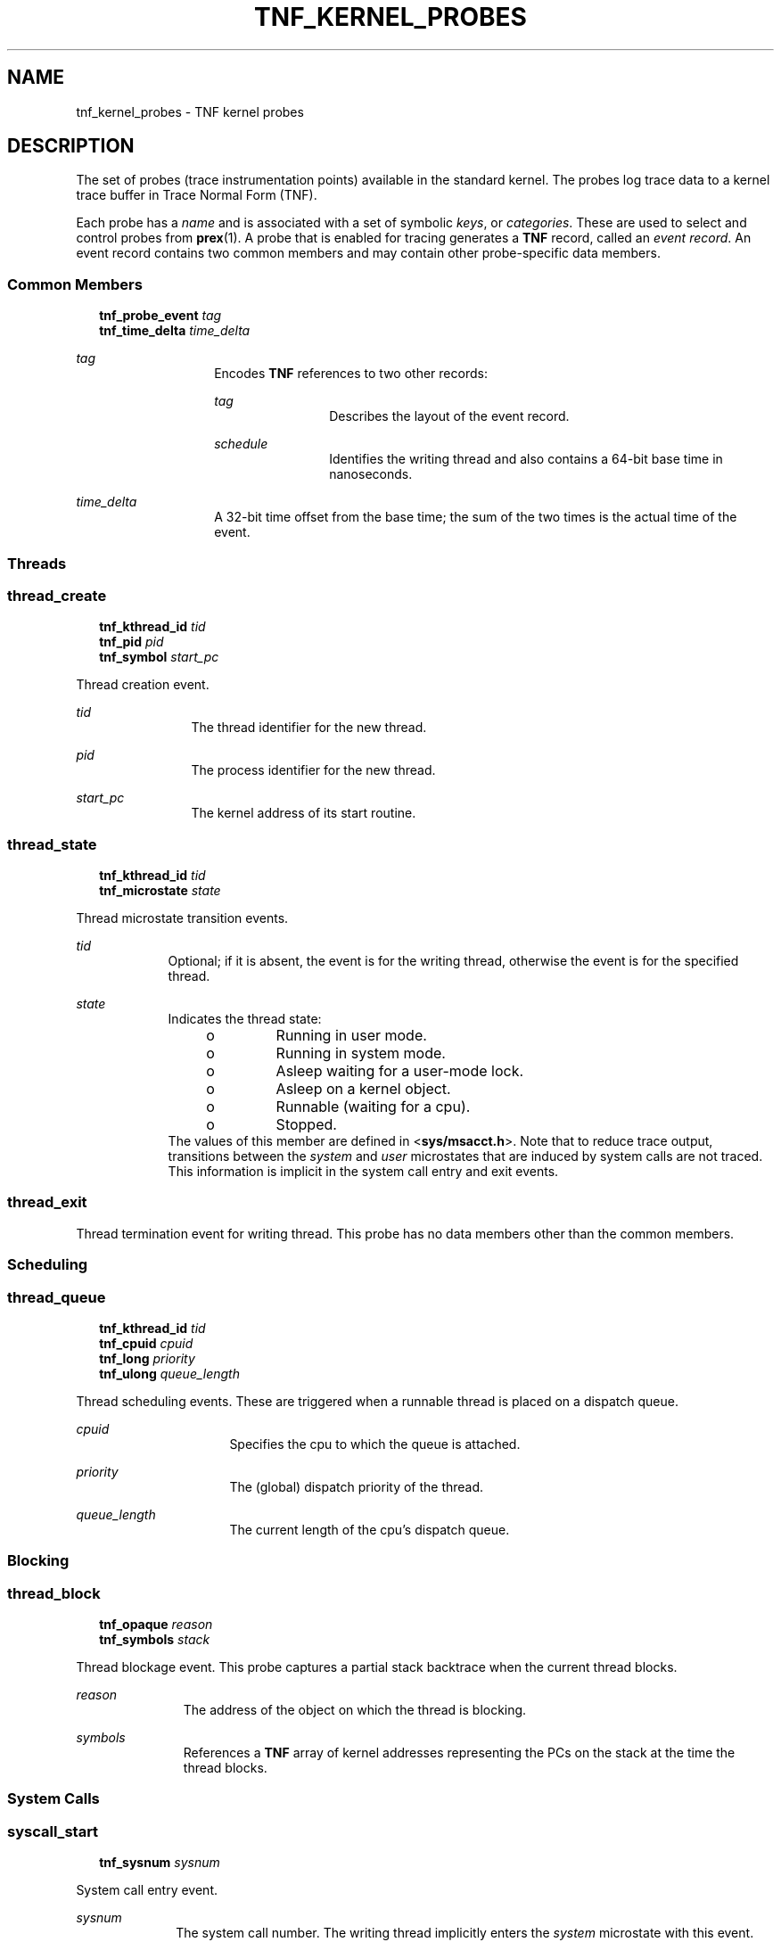 '\" te
.\"  Copyright 1999 Sun Microsystems, Inc. All Rights Reserved.
.\" The contents of this file are subject to the terms of the Common Development and Distribution License (the "License").  You may not use this file except in compliance with the License.
.\" You can obtain a copy of the license at usr/src/OPENSOLARIS.LICENSE or http://www.opensolaris.org/os/licensing.  See the License for the specific language governing permissions and limitations under the License.
.\" When distributing Covered Code, include this CDDL HEADER in each file and include the License file at usr/src/OPENSOLARIS.LICENSE.  If applicable, add the following below this CDDL HEADER, with the fields enclosed by brackets "[]" replaced with your own identifying information: Portions Copyright [yyyy] [name of copyright owner]
.TH TNF_KERNEL_PROBES 4 "Jul 29, 2016"
.SH NAME
tnf_kernel_probes \- TNF kernel probes
.SH DESCRIPTION
.sp
.LP
The set of probes (trace instrumentation points) available in the standard
kernel.  The probes log trace data to a kernel trace buffer in Trace Normal
Form  (TNF).
.sp
.LP
Each probe has a \fIname\fR and is associated with a set of symbolic
\fIkeys\fR, or \fIcategories\fR. These are used to select and control probes
from \fBprex\fR(1). A probe that is enabled for tracing generates a  \fBTNF\fR
record, called an \fIevent record\fR. An event record contains two common
members and may contain other probe-specific data members.
.SS "Common Members"
.sp
.in +2
.nf
\fBtnf_probe_event\fR    \fItag\fR
\fBtnf_time_delta\fR     \fItime_delta\fR
.fi
.in -2

.sp
.ne 2
.na
\fB\fItag\fR\fR
.ad
.RS 14n
Encodes  \fBTNF\fR references to two other records:
.sp
.ne 2
.na
\fB\fItag\fR\fR
.ad
.RS 12n
Describes the layout of the event record.
.RE

.sp
.ne 2
.na
\fB\fIschedule\fR\fR
.ad
.RS 12n
Identifies the writing thread and also contains a 64-bit base time in
nanoseconds.
.RE

.RE

.sp
.ne 2
.na
\fB\fItime_delta\fR\fR
.ad
.RS 14n
A 32-bit time offset from the base time; the sum of the two times is the actual
time of the event.
.RE

.SS "Threads"
.SS "\fBthread_create\fR"
.sp
.in +2
.nf
\fBtnf_kthread_id\fR    \fItid\fR
\fBtnf_pid\fR           \fIpid\fR
\fBtnf_symbol\fR        \fIstart_pc\fR
.fi
.in -2

.sp
.LP
Thread creation event.
.sp
.ne 2
.na
\fB\fItid\fR\fR
.ad
.RS 12n
The thread identifier for the new thread.
.RE

.sp
.ne 2
.na
\fB\fIpid\fR\fR
.ad
.RS 12n
The process identifier for the new thread.
.RE

.sp
.ne 2
.na
\fB\fIstart_pc\fR\fR
.ad
.RS 12n
The kernel address of its start routine.
.RE

.SS "\fBthread_state\fR"
.sp
.in +2
.nf
\fBtnf_kthread_id\fR    \fItid\fR
\fBtnf_microstate\fR    \fIstate\fR
.fi
.in -2

.sp
.LP
Thread microstate transition events.
.sp
.ne 2
.na
\fB\fItid\fR\fR
.ad
.RS 9n
Optional; if it is absent, the event is for the writing thread, otherwise the
event is for the specified thread.
.RE

.sp
.ne 2
.na
\fB\fIstate\fR\fR
.ad
.RS 9n
Indicates the thread state:
.RS +4
.TP
.ie t \(bu
.el o
Running in user mode.
.RE
.RS +4
.TP
.ie t \(bu
.el o
Running in system mode.
.RE
.RS +4
.TP
.ie t \(bu
.el o
Asleep waiting for a user-mode lock.
.RE
.RS +4
.TP
.ie t \(bu
.el o
Asleep on a kernel object.
.RE
.RS +4
.TP
.ie t \(bu
.el o
Runnable (waiting for a cpu).
.RE
.RS +4
.TP
.ie t \(bu
.el o
Stopped.
.RE
The values of this member are defined in <\fBsys/msacct.h\fR>. Note that to
reduce trace output, transitions between the \fIsystem\fR and \fIuser\fR
microstates that are induced by system calls are not traced.  This  information
is implicit in the system call entry and exit events.
.RE

.SS "thread_exit"
.sp
.LP
Thread termination event for writing thread.  This probe has no data members
other than the common members.
.SS "Scheduling"
.sp
.LP
\fB\fR
.SS "thread_queue"
.sp
.in +2
.nf
\fBtnf_kthread_id\fR    \fItid\fR
\fBtnf_cpuid\fR         \fIcpuid\fR
\fBtnf_long\fR          \fIpriority\fR
\fBtnf_ulong\fR         \fIqueue_length\fR
.fi
.in -2

.sp
.LP
Thread scheduling events.  These are triggered when a runnable thread is placed
on a dispatch queue.
.sp
.ne 2
.na
\fB\fIcpuid\fR\fR
.ad
.RS 16n
Specifies the cpu to which the queue is attached.
.RE

.sp
.ne 2
.na
\fB\fIpriority\fR\fR
.ad
.RS 16n
The (global) dispatch priority of the thread.
.RE

.sp
.ne 2
.na
\fB\fIqueue_length\fR\fR
.ad
.RS 16n
The current length of the cpu's dispatch queue.
.RE

.SS "Blocking"
.SS "\fBthread_block\fR"
.sp
.in +2
.nf
\fBtnf_opaque\fR     \fIreason\fR
\fBtnf_symbols\fR    \fIstack\fR
.fi
.in -2

.sp
.LP
Thread blockage event.  This probe captures a partial stack backtrace when the
current thread blocks.
.sp
.ne 2
.na
\fB\fIreason\fR\fR
.ad
.RS 11n
The address of the object on which the thread is blocking.
.RE

.sp
.ne 2
.na
\fB\fIsymbols\fR\fR
.ad
.RS 11n
References a \fBTNF\fR array of kernel addresses representing the PCs on the
stack at the time the thread blocks.
.RE

.SS "System Calls"
.SS "\fBsyscall_start\fR"
.sp
.in +2
.nf
\fBtnf_sysnum\fR    \fIsysnum\fR
.fi
.in -2

.sp
.LP
System call entry event.
.sp
.ne 2
.na
\fB\fIsysnum\fR\fR
.ad
.RS 10n
The system call number.  The writing thread implicitly enters the \fIsystem\fR
microstate with this event.
.RE

.SS "\fBsyscall_end\fR"
.sp
.in +2
.nf
\fBtnf_long\fR    \fIrval1\fR
\fBtnf_long\fR    \fIrval2\fR
\fBtnf_long\fR    \fIerrno\fR
.fi
.in -2

.sp
.LP
System call exit event.
.sp
.ne 2
.na
\fB\fIrval1\fR and \fIrval2\fR\fR
.ad
.RS 19n
The two return values of the system call
.RE

.sp
.ne 2
.na
\fB\fIerrno\fR\fR
.ad
.RS 19n
The error return.
.RE

.sp
.LP
The writing thread implicitly enters the \fIuser\fR microstate with this event.
.SS "Page Faults"
.SS "\fBaddress_fault\fR"
.sp
.in +2
.nf
\fBtnf_opaque\fR      \fIaddress\fR
\fBtnf_fault_type\fR  \fIfault_type\fR
\fBtnf_seg_access\fR  \fIaccess\fR
.fi
.in -2

.sp
.LP
Address-space fault event.
.sp
.ne 2
.na
\fB\fIaddress\fR\fR
.ad
.RS 14n
Gives the faulting virtual address.
.RE

.sp
.ne 2
.na
\fB\fIfault_type\fR\fR
.ad
.RS 14n
Gives the fault type: invalid page, protection fault, software requested
locking or unlocking.
.RE

.sp
.ne 2
.na
\fB\fIaccess\fR\fR
.ad
.RS 14n
Gives the desired access protection: read, write, execute or create. The values
for these two members are defined in <\fBvm/seg_enum.h\fR>.
.RE

.SS "\fBmajor_fault\fR"
.sp
.in +2
.nf
\fBtnf_opaque\fR    \fIvnode\fR
\fBtnf_offset\fR    \fIoffset\fR
.fi
.in -2

.sp
.LP
Major page fault event.  The faulting page is mapped to the file given by the
\fIvnode\fR member, at the given \fIoffset\fR into the file.  (The faulting
virtual address is in the most recent \fBaddress_fault\fR event for the writing
thread.)
.SS "\fBanon_private\fR"
.sp
.in +2
.nf
\fBtnf_opaque\fR    \fIaddress\fR
.fi
.in -2

.sp
.LP
Copy-on-write page fault event.
.sp
.ne 2
.na
\fB\fIaddress\fR\fR
.ad
.RS 11n
The virtual address at which the new page is mapped.
.RE

.SS "\fBanon_zero\fR"
.sp
.in +2
.nf
\fBtnf_opaque\fR    \fIaddress\fR
.fi
.in -2

.sp
.LP
Zero-fill page fault event.
.sp
.ne 2
.na
\fB\fIaddress\fR\fR
.ad
.RS 11n
The virtual address at which the new page is mapped.
.RE

.SS "\fBpage_unmap\fR"
.sp
.in +2
.nf
\fBtnf_opaque\fR    \fIvnode\fR
\fBtnf_offset\fR    \fIoffset\fR
.fi
.in -2

.sp
.LP
Page unmapping event.  This probe marks the unmapping of a file system page
from the system.
.sp
.ne 2
.na
\fB\fIvnode\fR and \fIoffset\fR\fR
.ad
.RS 20n
Identifies the file and offset of the page being unmapped.
.RE

.SS "Pageins and Pageouts"
.SS "\fBpagein\fR"
.sp
.in +2
.nf
\fBtnf_opaque\fR    \fIvnode\fR
\fBtnf_offset\fR    \fIoffset\fR
\fBtnf_size\fR      \fIsize\fR
.fi
.in -2

.sp
.LP
Pagein start event.  This event signals the initiation of pagein I/O.
.sp
.ne 2
.na
\fB\fIvnode\fRand\fIoffset\fR\fR
.ad
.RS 18n
Identifyies the file and offset to be paged in.
.RE

.sp
.ne 2
.na
\fB\fIsize\fR\fR
.ad
.RS 18n
Specifies the number of bytes to be paged in.
.RE

.SS "\fBpageout\fR"
.sp
.in +2
.nf
\fBtnf_opaque\fR    \fIvnode\fR
\fBtnf_ulong\fR     \fIpages_pageout\fR
\fBtnf_ulong\fR     \fIpages_freed\fR
\fBtnf_ulong\fR     \fIpages_reclaimed\fR
.fi
.in -2

.sp
.LP
Pageout completion event.  This event signals the completion of pageout I/O.
.sp
.ne 2
.na
\fB\fIvnode\fR\fR
.ad
.RS 19n
Identifies the file of the pageout request.
.RE

.sp
.ne 2
.na
\fB\fIpages_pageout\fR\fR
.ad
.RS 19n
The number of pages written out.
.RE

.sp
.ne 2
.na
\fB\fIpages_freed\fR\fR
.ad
.RS 19n
The number of pages freed after being written out.
.RE

.sp
.ne 2
.na
\fB\fIpages_reclaimed\fR\fR
.ad
.RS 19n
The number of pages reclaimed after being written out.
.RE

.SS "Page Daemon (Page Stealer)"
.SS "\fBpageout_scan_start\fR"
.sp
.in +2
.nf
\fBtnf_ulong\fR    \fIpages_free\fR
\fBtnf_ulong\fR    \fIpages_needed\fR
.fi
.in -2

.sp
.LP
Page daemon scan start event.  This event signals the beginning of one
iteration of the page daemon.
.sp
.ne 2
.na
\fB\fIpages_free\fR\fR
.ad
.RS 16n
The number of free pages in the system.
.RE

.sp
.ne 2
.na
\fB\fIpages_needed\fR\fR
.ad
.RS 16n
The number of pages desired free.
.RE

.SS "\fBpageout_scan_end\fR"
.sp
.in +2
.nf
\fBtnf_ulong\fR    \fIpages_free\fR
\fBtnf_ulong\fR    \fIpages_scanned\fR
.fi
.in -2

.sp
.LP
Page daemon scan end event.  This event signals the end of one iteration of the
page daemon.
.sp
.ne 2
.na
\fB\fIpages_free\fR\fR
.ad
.RS 17n
The number of free pages in the system.
.RE

.sp
.ne 2
.na
\fB\fIpages_scanned\fR\fR
.ad
.RS 17n
The number of pages examined by the page daemon.  (Potentially more pages will
be freed when any queued pageout requests complete.)
.RE

.SS "Swapper"
.SS "\fBswapout_process\fR"
.sp
.in +2
.nf
\fBtnf_pid\fR      \fIpid\fR
\fBtnf_ulong\fR    \fIpage_count\fR
.fi
.in -2

.sp
.LP
Address space swapout event.  This event marks the swapping out of a process
address space.
.sp
.ne 2
.na
\fB\fIpid\fR\fR
.ad
.RS 14n
Identifies the process.
.RE

.sp
.ne 2
.na
\fB\fIpage_count\fR\fR
.ad
.RS 14n
Reports the number of pages either freed or queued for pageout.
.RE

.SS "\fBswapout_lwp\fR"
.sp
.in +2
.nf
\fBtnf_pid\fR         \fIpid\fR
\fBtnf_lwpid\fR       \fIlwpid\fR
\fBtnf_kthread_id\fR  \fItid\fR
\fBtnf_ulong\fR       \fIpage_count\fR
.fi
.in -2

.sp
.LP
Light-weight process swapout event.  This event marks the swapping out of an
\fBLWP\fR and its stack.
.sp
.ne 2
.na
\fB\fIpid\fR\fR
.ad
.RS 14n
The  \fBLWP's\fR process identifier
.RE

.sp
.ne 2
.na
\fB\fIlwpid\fR\fR
.ad
.RS 14n
The \fBLWP\fR identifier
.RE

.sp
.ne 2
.na
\fB\fItid\fR \fImember\fR\fR
.ad
.RS 14n
The \fBLWP's\fR kernel thread identifier.
.RE

.sp
.ne 2
.na
\fB\fIpage_count\fR\fR
.ad
.RS 14n
The number of pages swapped out.
.RE

.SS "\fBswapin_lwp\fR"
.sp
.in +2
.nf
\fBtnf_pid\fR         \fIpid\fR
\fBtnf_lwpid\fR       \fIlwpid\fR
\fBtnf_kthread_id\fR  \fItid\fR
\fBtnf_ulong\fR       \fIpage_count\fR
.fi
.in -2

.sp
.LP
Light-weight process swapin event.  This event marks the swapping in of an
\fBLWP\fR and its stack.
.sp
.ne 2
.na
\fB\fIpid\fR\fR
.ad
.RS 14n
The \fBLWP's\fR process identifier.
.RE

.sp
.ne 2
.na
\fB\fIlwpid\fR\fR
.ad
.RS 14n
The \fBLWP\fR identifier.
.RE

.sp
.ne 2
.na
\fB\fItid\fR\fR
.ad
.RS 14n
The \fBLWP's\fR kernel thread identifier.
.RE

.sp
.ne 2
.na
\fB\fIpage_count\fR\fR
.ad
.RS 14n
The number of pages swapped in.
.RE

.SS "Local I/O"
.SS "\fBstrategy\fR"
.sp
.in +2
.nf
\fBtnf_device\fR      \fIdevice\fR
\fBtnf_diskaddr\fR    \fIblock\fR
\fBtnf_size\fR        \fIsize\fR
\fBtnf_opaque\fR      \fIbuf\fR
\fBtnf_bioflags\fR   \fI flags\fR
.fi
.in -2

.sp
.LP
Block I/O strategy event.  This event marks a call to the \fBstrategy\fR(9E)
function of a block device driver.
.sp
.ne 2
.na
\fB\fIdevice\fR\fR
.ad
.RS 10n
Contains the major and minor numbers of the device.
.RE

.sp
.ne 2
.na
\fB\fIblock\fR\fR
.ad
.RS 10n
The logical block number to be accessed on the device.
.RE

.sp
.ne 2
.na
\fB\fIsize\fR\fR
.ad
.RS 10n
The size of the I/O request.
.RE

.sp
.ne 2
.na
\fB\fIbuf\fR\fR
.ad
.RS 10n
The kernel address of the \fBbuf\fR(9S) structure associated with the transfer.
.RE

.sp
.ne 2
.na
\fB\fIflags\fR\fR
.ad
.RS 10n
The \fBbuf\fR(9S) flags associated with the transfer.
.RE

.SS "\fBbiodone\fR"
.sp
.in +2
.nf
\fBtnf_device\fR     \fIdevice\fR
\fBtnf_diskaddr\fR   \fIblock\fR
\fBtnf_opaque\fR     \fIbuf\fR
.fi
.in -2

.sp
.LP
Buffered I/O completion event.  This event marks calls to the \fBbiodone\fR(9F)
function.
.sp
.ne 2
.na
\fB\fIdevice\fR\fR
.ad
.RS 10n
Contains the major and minor numbers of the device.
.RE

.sp
.ne 2
.na
\fB\fIblock\fR\fR
.ad
.RS 10n
The logical block number accessed on the device.
.RE

.sp
.ne 2
.na
\fB\fIbuf\fR\fR
.ad
.RS 10n
The kernel address of the \fBbuf\fR(9S) structure associated with the transfer.
.RE

.SS "\fBphysio_start\fR"
.sp
.in +2
.nf
\fBtnf_device\fR     \fIdevice\fR
\fBtnf_offset\fR     \fIoffset\fR
\fBtnf_size\fR       \fIsize\fR
\fBtnf_bioflags\fR   \fIrw\fR
.fi
.in -2

.sp
.LP
Raw I/O start event.  This event marks entry into the \fBphysio\fR(9F)
fufnction which performs unbuffered I/O.
.sp
.ne 2
.na
\fB\fIdevice\fR\fR
.ad
.RS 10n
Contains the major and minor numbers of the device of the transfer.
.RE

.sp
.ne 2
.na
\fB\fIoffset\fR\fR
.ad
.RS 10n
The logical offset on the device for the transfer.
.RE

.sp
.ne 2
.na
\fB\fIsize\fR\fR
.ad
.RS 10n
The number of bytes to be transferred.
.RE

.sp
.ne 2
.na
\fB\fIrw\fR\fR
.ad
.RS 10n
The direction of the transfer: read or write (see \fBbuf\fR(9S)).
.RE

.SS "\fBphysio_end\fR"
.sp
.in +2
.nf
\fBtnf_device\fR    \fIdevice\fR
.fi
.in -2

.sp
.LP
Raw I/O end event.  This event marks exit from the \fBphysio\fR(9F) fufnction.
.sp
.ne 2
.na
\fB\fIdevice\fR\fR
.ad
.RS 10n
The major and minor numbers of the device of the transfer.
.RE

.SH USAGE
.sp
.LP
TNF is no longer supported.  Consider using DTrace instead.
.SH SEE ALSO
.sp
.LP
\fBlibtnfctl\fR(3TNF),
\fBTNF_PROBE\fR(3TNF), \fBtracing\fR(3TNF), \fBstrategy\fR(9E),
\fBbiodone\fR(9F), \fBphysio\fR(9F), \fBbuf\fR(9S)
